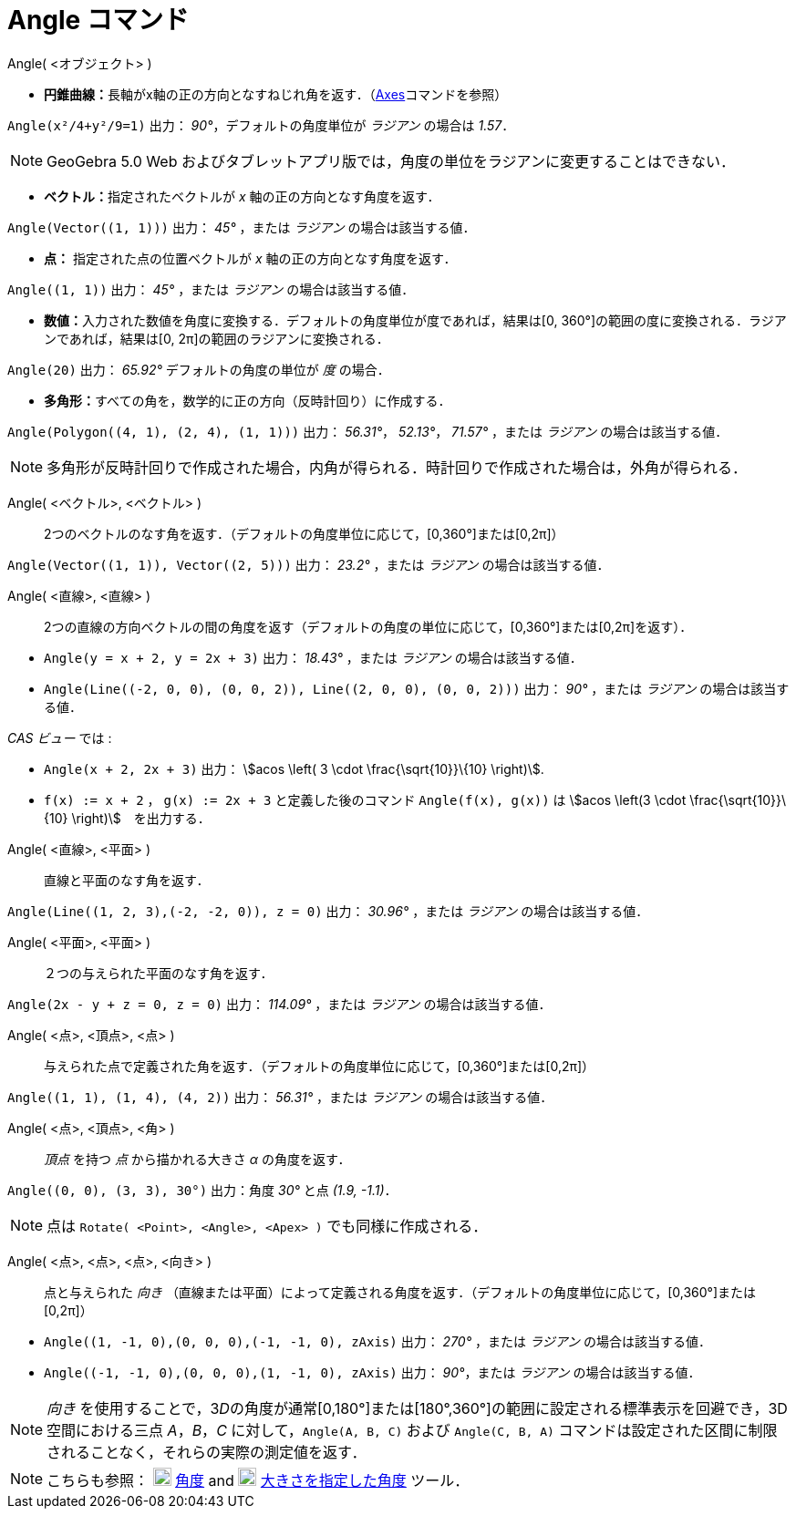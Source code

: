 = Angle コマンド
:page-en: commands/Angle
ifdef::env-github[:imagesdir: /ja/modules/ROOT/assets/images]

Angle( <オブジェクト> )

* **円錐曲線：**長軸がx軸の正の方向となすねじれ角を返す．（xref:/commands/Axes.adoc[Axes]コマンドを参照）

[EXAMPLE]
====

`++Angle(x²/4+y²/9=1)++` 出力： _90°_，デフォルトの角度単位が _ラジアン_ の場合は _1.57_．

====

[NOTE]
====

GeoGebra 5.0 Web およびタブレットアプリ版では，角度の単位をラジアンに変更することはできない．

====

* **ベクトル：**指定されたベクトルが _x_ 軸の正の方向となす角度を返す．

[EXAMPLE]
====

`++Angle(Vector((1, 1)))++` 出力： _45°_ ，または _ラジアン_ の場合は該当する値．

====

* *点：* 指定された点の位置ベクトルが _x_ 軸の正の方向となす角度を返す．

[EXAMPLE]
====

`++Angle((1, 1))++` 出力： _45°_ ，または _ラジアン_ の場合は該当する値．

====

* **数値：**入力された数値を角度に変換する．デフォルトの角度単位が度であれば，結果は[0,
360°]の範囲の度に変換される．ラジアンであれば，結果は[0, 2π]の範囲のラジアンに変換される．

[EXAMPLE]
====

`++Angle(20)++` 出力： _65.92°_ デフォルトの角度の単位が _度_ の場合．

====

* **多角形：**すべての角を，数学的に正の方向（反時計回り）に作成する．

[EXAMPLE]
====

`++Angle(Polygon((4, 1), (2, 4), (1, 1)))++` 出力： _56.31°_， _52.13°_， _71.57°_ ，または _ラジアン_
の場合は該当する値．

====

[NOTE]
====

多角形が反時計回りで作成された場合，内角が得られる．時計回りで作成された場合は，外角が得られる．

====

Angle( <ベクトル>, <ベクトル> )::
  2つのベクトルのなす角を返す．（デフォルトの角度単位に応じて，[0,360°]または[0,2π]）

[EXAMPLE]
====

`++Angle(Vector((1, 1)), Vector((2, 5)))++` 出力： _23.2°_ ，または _ラジアン_ の場合は該当する値．

====

Angle( <直線>, <直線> )::
  2つの直線の方向ベクトルの間の角度を返す（デフォルトの角度の単位に応じて，[0,360°]または[0,2π]を返す）．

[EXAMPLE]
====

* `++Angle(y = x + 2, y = 2x + 3)++` 出力： _18.43°_ ，または _ラジアン_ の場合は該当する値．
* `++Angle(Line((-2, 0, 0), (0, 0, 2)), Line((2, 0, 0), (0, 0, 2)))++` 出力： _90°_ ，または _ラジアン_
の場合は該当する値．

_CAS ビュー_ では :

* `++Angle(x + 2,  2x + 3)++` 出力： stem:[acos \left( 3 \cdot \frac{\sqrt{10}}\{10} \right)].
* `++f(x) := x + 2++` ， `++g(x) := 2x + 3++` と定義した後のコマンド `++Angle(f(x), g(x))++` は stem:[acos \left(3 \cdot
\frac{\sqrt{10}}\{10} \right)]　を出力する．

====

Angle( <直線>, <平面> )::
  直線と平面のなす角を返す．

[EXAMPLE]
====

`++Angle(Line((1, 2, 3),(-2, -2, 0)), z = 0)++` 出力： _30.96°_ ，または _ラジアン_ の場合は該当する値．

====

Angle( <平面>, <平面> )::
  ２つの与えられた平面のなす角を返す．

[EXAMPLE]
====

`++Angle(2x - y + z = 0, z = 0)++` 出力： _114.09°_ ，または _ラジアン_ の場合は該当する値．

====

Angle( <点>, <頂点>, <点> )::
  与えられた点で定義された角を返す．（デフォルトの角度単位に応じて，[0,360°]または[0,2π]）

[EXAMPLE]
====

`++Angle((1, 1), (1, 4), (4, 2))++` 出力： _56.31°_ ，または _ラジアン_ の場合は該当する値．

====

Angle( <点>, <頂点>, <角> )::
  _頂点_ を持つ _点_ から描かれる大きさ _α_ の角度を返す．

[EXAMPLE]
====

`++Angle((0, 0), (3, 3), 30°)++` 出力：角度 _30°_ と点 _(1.9, -1.1)_．

====

[NOTE]
====

点は `++Rotate( <Point>, <Angle>, <Apex> )++` でも同様に作成される．

====

Angle( <点>, <点>, <点>, <向き> )::
  点と与えられた _向き_
  （直線または平面）によって定義される角度を返す．（デフォルトの角度単位に応じて，[0,360°]または[0,2π]）

[EXAMPLE]
====

* `++Angle((1, -1, 0),(0, 0, 0),(-1, -1, 0), zAxis)++` 出力： _270°_ ，または _ラジアン_ の場合は該当する値．
* `++Angle((-1, -1, 0),(0, 0, 0),(1, -1, 0), zAxis)++` 出力： _90°_，または _ラジアン_ の場合は該当する値．

====

[NOTE]
====

_向き_
を使用することで，3__D__の角度が通常[0,180°]または[180°,360°]の範囲に設定される標準表示を回避でき，3D空間における三点
_A_，_B_，_C_
に対して，`++Angle(A, B, C)++` および `++Angle(C, B, A)++` コマンドは設定された区間に制限されることなく，それらの実際の測定値を返す．

====

[NOTE]
====

こちらも参照： image:20px-Mode_angle.svg.png[Mode angle.svg,width=20,height=20] xref:/tools/角度.adoc[角度] and
image:20px-Mode_anglefixed.svg.png[Mode anglefixed.svg,width=20,height=20]
xref:/tools/大きさを指定した角度.adoc[大きさを指定した角度] ツール．

====
